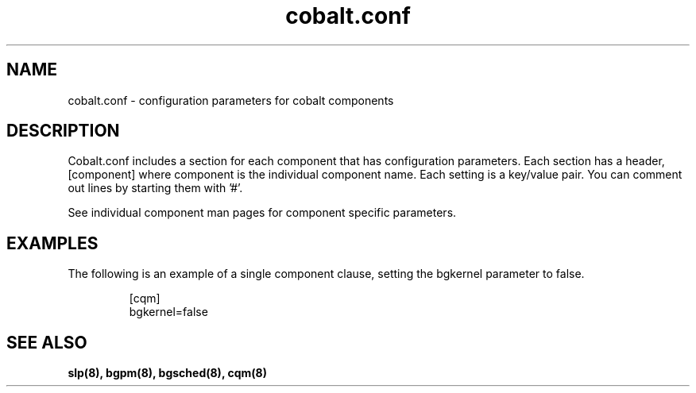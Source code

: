 .TH "cobalt.conf" 5
.SH "NAME"
cobalt.conf - configuration parameters for cobalt components
.SH "DESCRIPTION"
Cobalt.conf includes a section for each component that has
configuration parameters. Each section has a header, [component] where
component is the individual component name. Each setting is a
key/value pair. You can comment out lines by starting them with '#'.
.PP
See individual component man pages for component specific parameters.
.SH "EXAMPLES"
The following is an example of a single component clause, setting
the bgkernel parameter to false.
.RS
.sp
.nf
.ne 0
[cqm]
bgkernel=false
.fi
.SH "SEE ALSO"
.BR slp(8),
.BR bgpm(8),
.BR bgsched(8),
.BR cqm(8)
